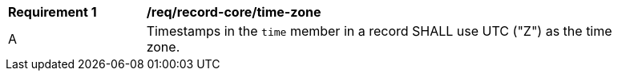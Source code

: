 [[req_record-core_time-zone]]
[width="90%",cols="2,7a"]
|===
^|*Requirement {counter:req-num}* |*/req/record-core/time-zone*
^|A |Timestamps in the `time` member in a record SHALL use UTC ("Z") as the time zone.
|===

